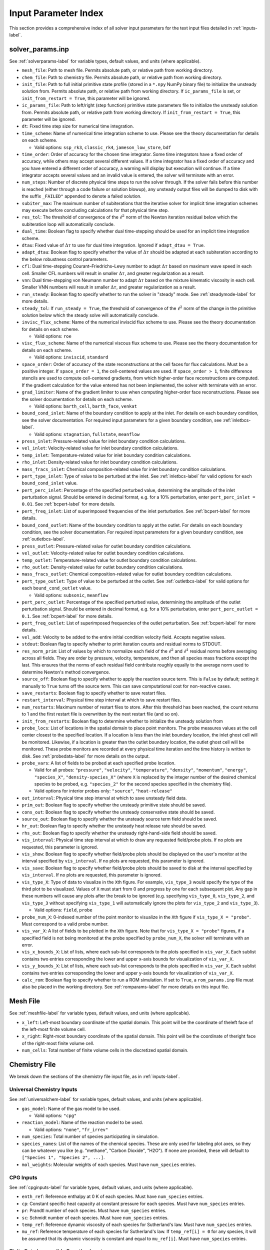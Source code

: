 .. _paramindex-label:

Input Parameter Index
=====================
This section provides a comprehensive index of all solver input parameters for the text input files detailed in :ref:`inputs-label`. 

solver_params.inp
-----------------
See :ref:`solverparams-label` for variable types, default values, and units (where applicable).

* ``mesh_file``: Path to mesh file. Permits absolute path, or relative path from working directory.

* ``chem_file``: Path to chemistry file. Permits absolute path, or relative path from working directory.

* ``init_file``: Path to full initial primitive state profile (stored in a ``*.npy`` NumPy binary file) to initialize the unsteady solution from. Permits absolute path, or relative path from working directory. If ``ic_params_file`` is set, or ``init_from_restart = True``, this parameter will be ignored.

* ``ic_params_file``: Path to left/right (step function) primitive state parameters file to initialize the unsteady solution from. Permits absolute path, or relative path from working directory. If ``init_from_restart = True``, this parameter will be ignored.

* ``dt``: Fixed time step size for numerical time integration.

* ``time_scheme``: Name of numerical time integration scheme to use. Please see the theory documentation for details on each scheme.

  * Valid options: ``ssp_rk3``, ``classic_rk4``, ``jameson_low_store``, ``bdf``

* ``time_order``: Order of accuracy for the chosen time integrator. Some time integrators have a fixed order of accuracy, while others may accept several different values. If a time integrator has a fixed order of accuracy and you have entered a different order of accuracy, a warning will display but execution will continue. If a time integrator accepts several values and an invalid value is entered, the solver will terminate with an error.

* ``num_steps``: Number of discrete physical time steps to run the solver through. If the solver fails before this number is reached (either through a code failure or solution blowup), any unsteady output files will be dumped to disk with the suffix ``_FAILED"`` appended to denote a failed solution.

* ``subiter_max``: The maximum number of subiterations that the iterative solver for implicit time integration schemes may execute before concluding calculations for that physical time step.

* ``res_tol``: The threshold of convergence of the :math:`\ell^2` norm of the Newton iteration residual below which the subiteration loop will automatically conclude.

* ``dual_time``: Boolean flag to specify whether dual time-stepping should be used for an implicit time integration scheme.

* ``dtau``: Fixed value of :math:`\Delta \tau` to use for dual time integration. Ignored if ``adapt_dtau = True``.

* ``adapt_dtau``:  Boolean flag to specify whether the value of :math:`\Delta \tau` should be adapted at each subiteration according to the below robustness control parameters.

* ``cfl``: Dual time-stepping Courant–Friedrichs–Lewy number to adapt :math:`\Delta \tau` based on maximum wave speed in each cell. Smaller CFL numbers will result in smaller :math:`\Delta \tau`, and greater regularization as a result.

* ``vnn``: Dual time-stepping von Neumann number to adapt :math:`\Delta \tau` based on the mixture kinematic viscosity in each cell. Smaller VNN numbers will result in smaller :math:`\Delta \tau`, and greater regularization as a result.

* ``run_steady``: Boolean flag to specify whether to run the solver in "steady" mode. See :ref:`steadymode-label` for more details.

* ``steady_tol``: If ``run_steady = True``, the threshold of convergence of the :math:`\ell^2` norm of the change in the primitive solution below which the steady solve will automatically conclude.

* ``invisc_flux_scheme``: Name of the numerical inviscid flux scheme to use. Please see the theory documentation for details on each scheme.

  * Valid options: ``roe``

* ``visc_flux_scheme``: Name of the numerical viscous flux scheme to use. Please see the theory documentation for details on each scheme.

  * Valid options: ``inviscid``, ``standard``

* ``space_order``: Order of accuracy of the state reconstructions at the cell faces for flux calculations. Must be a positive integer. If ``space_order = 1``, the cell-centered values are used. If ``space_order > 1``, finite difference stencils are used to compute cell-centered gradients, from which higher-order face reconstructions are computed. If the gradient calculation for the value entered has not been implemented, the solver with terminate with an error.

* ``grad_limiter``: Name of the gradient limiter to use when computing higher-order face reconstructions. Please see the solver documentation for details on each scheme.

  * Valid options: ``barth_cell``, ``barth_face``, ``venkat``

* ``bound_cond_inlet``: Name of the boundary condition to apply at the inlet. For details on each boundary condition, see the solver documentation. For required input parameters for a given boundary condition, see :ref:`inletbcs-label`.

  * Valid options: ``stagnation``, ``fullstate``, ``meanflow``

* ``press_inlet``: Pressure-related value for inlet boundary condition calculations.

* ``vel_inlet``: Velocity-related value for inlet boundary condition calculations.

* ``temp_inlet``: Temperature-related value for inlet boundary condition calculations.

* ``rho_inlet``: Density-related value for inlet boundary condition calculations.

* ``mass_fracs_inlet``: Chemical composition-related value for inlet boundary condition calculations.

* ``pert_type_inlet``: Type of value to be perturbed at the inlet. See :ref:`inletbcs-label` for valid options for each ``bound_cond_inlet`` value.

* ``pert_perc_inlet``: Percentage of the specified perturbed value, determining the amplitude of the inlet perturbation signal. Should be entered in decimal format, e.g. for a 10\% perturbation, enter ``pert_perc_inlet = 0.01``. See :ref:`bcpert-label` for more details.

* ``pert_freq_inlet``: List of superimposed frequencies of the inlet perturbation. See :ref:`bcpert-label` for more details.

* ``bound_cond_outlet``: Name of the boundary condition to apply at the outlet. For details on each boundary condition, see the solver documentation. For required input parameters for a given boundary condition, see :ref:`outletbcs-label`.

* ``press_outlet``: Pressure-related value for outlet boundary condition calculations.

* ``vel_outlet``: Velocity-related value for outlet boundary condition calculations.

* ``temp_outlet``: Temperature-related value for outlet boundary condition calculations.

* ``rho_outlet``: Density-related value for outlet boundary condition calculations.

* ``mass_fracs_outlet``: Chemical composition-related value for outlet boundary condition calculations.

* ``pert_type_outlet``: Type of value to be perturbed at the outlet. See :ref:`outletbcs-label` for valid options for each ``bound_cond_outlet`` value.

  * Valid options: ``subsonic``, ``meanflow``

* ``pert_perc_outlet``: Percentage of the specified perturbed value, determining the amplitude of the outlet perturbation signal. Should be entered in decimal format, e.g. for a 10\% perturbation, enter ``pert_perc_outlet = 0.1``. See :ref:`bcpert-label` for more details.

* ``pert_freq_outlet``: List of superimposed frequencies of the outlet perturbation. See :ref:`bcpert-label` for more details.

* ``vel_add``: Velocity to be added to the entire initial condition velocity field. Accepts negative values.

* ``stdout``: Boolean flag to specify whether to print iteration counts and residual norms to STDOUT.

* ``res_norm_prim``: List of values by which to normalize each field of the :math:`\ell^2` and :math:`\ell^1` residual norms before averaging across all fields. They are order by pressure, velocity, temperature, and then all species mass fractions except the last. This ensures that the norms of each residual field contribute roughly equally to the average norm used to determine Newton's method convergence.

* ``source_off``: Boolean flag to specify whether to apply the reaction source term. This is ``False`` by default; setting it manually to ``True`` turns off the source term. This can save computational cost for non-reactive cases.

* ``save_restarts``: Boolean flag to specify whether to save restart files.

* ``restart_interval``: Physical time step interval at which to save restart files.

* ``num_restarts``: Maximum number of restart files to store. After this threshold has been reached, the count returns to 1 and the first restart file is overwritten by the next restart file (and so on).

* ``init_from_restarts``: Boolean flag to determine whether to initialize the unsteady solution from

* ``probe_locs``: List of locations in the spatial domain to place point monitors. The probe measures values at the cell center closest to the specified location. If a location is less than the inlet boundary location, the inlet ghost cell will be monitored. Likewise, if a location is greater than the outlet boundary location, the outlet ghost cell will be monitored. These probe monitors are recorded at every physical time iteration and the time history is written to disk. See :ref:`probedata-label` for more details on the output. 

* ``probe_vars``: A list of fields to be probed at each specified probe location.

  * Valid for all probes: ``"pressure"``, ``"velocity"``, ``"temperature"``, ``"density"``, ``"momentum"``, ``"energy"``, ``"species_X"``, ``"density-species_X"`` (where ``X`` is replaced by the integer number of the desired chemical species to be probed, e.g. ``"species_2"`` for the second species specified in the chemistry file).
  * Valid options for interior probes only: ``"source"``, ``"heat-release"``

* ``out_interval``: Physical time step interval at which to save unsteady field data.

* ``prim_out``: Boolean flag to specify whether the unsteady primitive state should be saved.

* ``cons_out``: Boolean flag to specify whether the unsteady conservative state should be saved.

* ``source_out``: Boolean flag to specify whether the unsteady source term field should be saved.

* ``hr_out``: Boolean flag to specify whether the unsteady heat release rate should be saved.

* ``rhs_out``: Boolean flag to specify whether the unsteady right-hand-side field should be saved.

* ``vis_interval``: Physical time step interval at which to draw any requested field/probe plots. If no plots are requested, this parameter is ignored.

* ``vis_show``: Boolean flag to specify whether field/probe plots should be displayed on the user's monitor at the interval specified by ``vis_interval``. If no plots are requested, this parameter is ignored.

* ``vis_save``: Boolean flag to specify whether field/probe plots should be saved to disk at the interval specified by ``vis_interval``. If no plots are requested, this parameter is ignored.

* ``vis_type_X``: Type of data to visualize in the ``X``\ th figure. For example, ``vis_type_3`` would specify the type of the third plot to be visualized. Values of ``X`` must start from 0 and progress by one for each subsequent plot. Any gap in these numbers will cause any plots after the break to be ignored (e.g. specifying ``vis_type_0``, ``vis_type_2``, and ``vis_type_3`` without specifying ``vis_type_1`` will automatically ignore the plots for ``vis_type_2`` and ``vis_type_3``).

  * Valid options: ``field``, ``probe``

* ``probe_num_X``: 0-indexed number of the point monitor to visualize in the ``X``\ th figure if ``vis_type_X = "probe"``. Must correspond to a valid probe number.

* ``vis_var_X``: A list of fields to be plotted in the  ``X``\ th figure. Note that for ``vis_type_X = "probe"`` figures, if a specified field is not being monitored at the probe specified by ``probe_num_X``, the solver will terminate with an error.

* ``vis_x_bounds_X``: List of lists, where each sub-list corresponds to the plots specified in ``vis_var_X``. Each sublist contains two entries corresponding the lower and upper x-axis bounds for visualization of ``vis_var_X``.

* ``vis_y_bounds_X``: List of lists, where each sub-list corresponds to the plots specified in ``vis_var_X``. Each sublist contains two entries corresponding the lower and upper y-axis bounds for visualization of ``vis_var_X``.

* ``calc_rom``: Boolean flag to specify whether to run a ROM simulation. If set to ``True``, a ``rom_params.inp`` file must also be placed in the working directory. See :ref:`romparams-label` for more details on this input file.


Mesh File
---------
See :ref:`meshfile-label` for variable types, default values, and units (where applicable).

* ``x_left``: Left-most boundary coordinate of the spatial domain.  This point will be the coordinate of theleft face of the left-most finite volume cell.

* ``x_right``: Right-most boundary coordinate of the spatial domain. This point will be the coordinate of theright face of the right-most finite volume cell.

* ``num_cells``: Total number of finite volume cells in the discretized spatial domain.



Chemistry File
--------------
We break down the sections of the chemistry file input file, as in :ref:`inputs-label`.


Universal Chemistry Inputs
^^^^^^^^^^^^^^^^^^^^^^^^^^
See :ref:`universalchem-label` for variable types, default values, and units (where applicable).

* ``gas_model``: Name of the gas model to be used.

  * Valid options: ``"cpg"``

* ``reaction_model``: Name of the reaction model to be used.

  * Valid options: ``"none"``, ``"fr_irrev"``

* ``num_species``: Total number of species participating in simulation.

* ``species_names``: List of the names of the chemical species. These are only used for labeling plot axes, so they can be whatever you like (e.g. "methane", "Carbon Dioxide", "H2O"). If none are provided, these will default to ``["Species 1", "Species 2", ...]``.

* ``mol_weights``: Molecular weights of each species. Must have ``num_species`` entries.


CPG Inputs
^^^^^^^^^^
See :ref:`cpginputs-label` for variable types, default values, and units (where applicable).

* ``enth_ref``: Reference enthalpy at 0 K of each species. Must have ``num_species`` entries.

* ``cp``: Constant specific heat capacity at constant pressure for each species. Must have ``num_species`` entries.

* ``pr``: Prandtl number of each species. Must have ``num_species`` entries.

* ``sc``: Schmidt number of each species. Must have ``num_species`` entries.

* ``temp_ref``: Reference dynamic viscosity of each species for Sutherland's law. Must have ``num_species`` entries.

* ``mu_ref``: Reference temperature of each species for Sutherland's law. If ``temp_ref[i] = 0`` for any species, it will be assumed that its dynamic viscosity is constant and equal to ``mu_ref[i]``. Must have ``num_species`` entries.



Finite Rate Irreversible Reaction Inputs
^^^^^^^^^^^^^^^^^^^^^^^^^^^^^^^^^^^^^^^^
See :ref:`fr_irrev-label` for variable types, default values, and units (where applicable).

* ``nu``: List of lists of irreversible reaction stoichiometric coefficients, where each sublist corresponds to a single reaction. Reactants should have positive values, while products should have negative values.

* ``nu_arr``: List of lists of irreversible reaction molar concentration exponents for all chemical species, where each sublist corresponds to a single reaction. Those chemical species that don't participate in the reaction should just be assigned a value of ``0.0``.

* ``act_energy``: List of Arrhenius rate activation energies :math:`E_a` for each reaction.

* ``pre_exp_fact``: List of Arrhenius rate pre-exponential factors.

* ``temp_exp``: List of Arrhenius rate temperature exponents.

Piecewise Uniform IC File
-------------------------
See :ref:`pwuniformfile-label` for variable types, default values, and units (where applicable).

* ``x_split``: Location in spatial domain at which the piecewise uniform solution will be split. All cell centers with coordinates less than this value will be assigned to the "left" state, and those with coordinates greater than this value will be assigned to the "right" state.

* ``press_left``: Static pressure in "left" state.

* ``vel_left``: Velocity in "left" state.

* ``temp_left``: Temperature in "left" state.

* ``mass_fracs_left``: Species mass fractions in "left" state. Must contain ``num_species`` elements, and they must sum to 1.0.

* ``press_right``: Static pressure in "right" state.

* ``vel_right``: Velocity in "right" state.

* ``temp_right``: Temperature in "right" state.

* ``mass_fracs_right``: Species mass fractions in "right" state. Must contain ``num_species_full`` elements, and they must sum to 1.0.

rom_params.inp
--------------
See :ref:`romparams-label` for variable types, default values, and units (where applicable). We again break down some distinct sections of the file.

* ``rom_method``: Name of the ROM method to use.

  * Valid options: ``galerkin``, ``lspg``, ``mplsvt``

* ``var_mapping``: Name of the state variable mapping which the ROM models employ.

  * Valid options: ``conservative``, ``primitive``

* ``space_mapping``: Name of the mapping type which maps from the latent space to the full-order space.  

  * Valid options: ``linear``, ``autoencoder``

* ``num_models``: Number of distinct models used to make predictions for the full physical state. For example, if there is one model to predict the pressure and velocity fields, and another to predict the temperature and mass fraction fields, then ``num_models = 2``

* ``latent_dims``: A list containing the latent dimension for each model. If using a model with a fixed latent dimension (e.g. autoencoders), this will be checked against the model object and the code will terminate with an error if the values do not match

* ``model_var_idxs``: A list of lists where each sublist contains the zero-indexed state variable numbers to which each model maps. The variable numbers are ordered by density/pressure, momentum/velocity, energy/temperature, and density-weighted mass fraction/mass fraction (as ordered in the ``chem_file``). For example, in a ROM with two models, if the first model maps to velocity and mass fraction, and the second model maps to pressure and temperature, then ``model_var_idxs = [[1,3],[0,2]]``.

* ``model_dir``: Absolute path of the base under which model files and feature scaling profiles are stored.

* ``cent_ic``: Boolean flag to set ``cent_cons``/``cent_prim`` (depending on the ROM method) to the provided initial condition profile. This is simply a convenience parameter that is useful when performing parametric predictions and don't want to repeatedly change the centering profile address.

* ``norm_sub_cons``: List of paths relative to ``model_dir`` to the subtractive normalization NumPy binary profiles for feature scaling of the conservative state variables with which each model is associated. For example, if a model is associated with density/pressure and energy/temperature, then the corresponding entry in ``norm_sub_cons`` should be for the subtractive normalization profiles for the density and energy fields.

* ``norm_fac_cons``: List of paths relative to ``model_dir`` to the factor normalization NumPy binary profiles for feature scaling of the conservative state variables with which each model is associated. For example, if a model is associated with density/pressure and energy/temperature, then the corresponding entry in ``norm_fac_cons`` should be for the factor normalization profiles for the density and energy fields.

* ``cent_cons``: List of paths relative to ``model_dir`` to the centering NumPy binary profiles for feature scaling of the conservative state variables with which each model is associated. For example, if a model is associated with density/pressure and energy/temperature, then the corresponding entry in ``cent_cons`` should be for the centering profile for the density and energy fields.

* ``norm_sub_prim``: List of paths relative to ``model_dir`` to the subtractive normalization NumPy binary profiles for feature scaling of the primitive state variables with which each model is associated. For example, if a model is associated with pressure and temperature, then the corresponding entry in ``norm_sub_prim`` should be for the subtractive normalization profile for the pressure and temperature fields.

* ``norm_fac_prim``: List of paths relative to ``model_dir`` to the factor normalization NumPy binary profiles for feature scaling of the primitive state variables with which each model is associated. For example, if a model is associated with pressure and temperature, then the corresponding entry in ``norm_fac_prim`` should be for the factor normalization profile for the pressure and temperature fields.

* ``cent_prim``: List of paths relative to ``model_dir`` to the centering NumPy binary profiles for feature scaling of the primitive state variables with which each model is associated. For example, if a model is associated with pressure and temperature, then the corresponding entry in ``cent_prim`` should be for the centering profile for the pressure and temperature fields.


Linear Space Mapping Inputs
^^^^^^^^^^^^^^^^^^^^^^^^^^^
See :ref:`linearinputs-label` for variable types, default values, and units (where applicable).

* ``basis_files``: List of paths relative to ``model_dir`` to the linear trial basis NumPy binary (``*.npy``) files for each model.


Autoencoder Space Mapping Inputs
^^^^^^^^^^^^^^^^^^^^^^^^^^^^^^^^
See :ref:`autoencinputs-label` for variable types, default values, and units (where applicable).

* ``decoder_files``: List of paths relative to ``model_dir`` to the decoder model objects for each model.

* ``encoder_files``: List of paths relative to ``model_dir`` to the encoder model objects for each model.

* ``decoder_isconv``: Boolean flag indicating whether the output of the decoder is a convolutional layer. If this is ``True``, then ``decoder_io_format`` must be specified.

* ``decoder_io_format``: The expected array axis ordering of the state profiles on which the decoder operates, if ``decoder_isconv = True``. See :ref:`nninputs-label` for more details.

  * Valid options: ``"channels_first"``, ``"channels_last"``

* ``encoder_isconv``: Boolean flag indicating whether the output of the encoder is a convolutional layer. If this is ``True``, then ``encoder_io_format`` must be specified.

* ``encoder_io_format``: The expected array axis ordering of the state profiles on which the encoder operates, if ``encoder_isconv = True``. See :ref:`nninputs-label` for more details.

  * Valid options: ``"channels_first"``, ``"channels_last"``

Machine Learning Library Inputs
^^^^^^^^^^^^^^^^^^^^^^^^^^^^^^^
See :ref:`mllibinputs-label` for variable types, default values, and units (where applicable).

* ``ml_library``: Name of the machine learning library which was used to train and serialize any machine learning models to be used in the ROM.

  * Valid options: ``tfkeras``

* ``run_gpu``: Boolean flag to determine whether to run machine learning model inference on the GPU. Please note that running on the CPU is often faster than running on the GPU for these small 1D problems, as memory movement between the host and device can be extremely slow and all memory movement operations are blocking.

